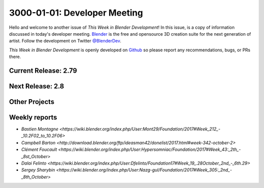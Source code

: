
*****************************
3000-01-01: Developer Meeting
*****************************

.. feed-entry::
   :date: 3000-01-01

Hello and welcome to another issue of *This Week in Blender Development*!
In this issue, is a copy of information discussed in today's developer meeting.
`Blender <https://www.blender.org/>`__ is the free and opensource 3D creation
suite for the next generation of artist. Follow the development on Twitter
`@BlenderDev <https://twitter.com/BlenderDev>`__.

*This Week in Blender Development* is openly developed on
`Github <https://github.com/ThisWeekInBlenderDev>`__
so please report any recommendations, bugs, or PRs there.

Current Release: 2.79
=====================

.. Include information discussed about the next release.

Next Release: 2.8
=================

.. Include information discussed about the next release.

Other Projects
==============

.. Include any miscellaneous projects or announcements in the meeting.

Weekly reports
==============

.. Include links here to each of the core team member's weekly reports

- `Bastien Montagne <https://wiki.blender.org/index.php/User:Mont29/Foundation/2017#Week_212_-_10.2F02_to_10.2F06>`

- `Campbell Barton <http://download.blender.org/ftp/ideasman42/donelist/2017.html#week-342-october-2>`

- `Clément Foucault <https://wiki.blender.org/index.php/User:Hypersomniac/Foundation/2017#Week_43:_2th_-_8st_October>`

- `Dalai Felinto <https://wiki.blender.org/index.php/User:Dfelinto/Foundation17#Week_19_.28October_2nd_-_6th.29>`

- `Sergey Sharybin <https://wiki.blender.org/index.php/User:Nazg-gul/Foundation/2017#Week_305:_2nd_-_8th_October>`

.. cut::
